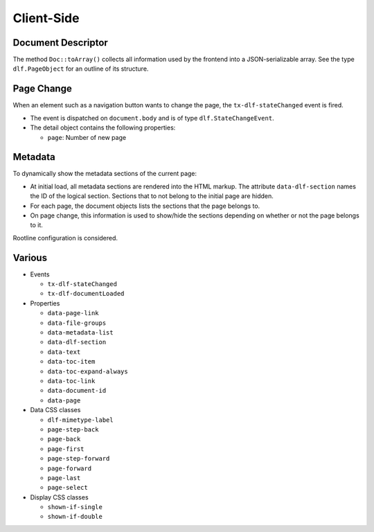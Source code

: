 ===========
Client-Side
===========

Document Descriptor
===================

The method ``Doc::toArray()`` collects all information used by the frontend into a JSON-serializable array.
See the type ``dlf.PageObject`` for an outline of its structure.

Page Change
===========

When an element such as a navigation button wants to change the page, the ``tx-dlf-stateChanged`` event is fired.

*  The event is dispatched on ``document.body`` and is of type ``dlf.StateChangeEvent``.
*  The detail object contains the following properties:

   *  ``page``: Number of new page

Metadata
========

To dynamically show the metadata sections of the current page:

*  At initial load, all metadata sections are rendered into the HTML markup.
   The attribute ``data-dlf-section`` names the ID of the logical section.
   Sections that to not belong to the initial page are hidden.
*  For each page, the document objects lists the sections that the page belongs to.
*  On page change, this information is used to show/hide the sections depending on whether or not the page belongs to it.

Rootline configuration is considered.

Various
=======

*  Events

   *  ``tx-dlf-stateChanged``
   *  ``tx-dlf-documentLoaded``

*  Properties

   *  ``data-page-link``
   *  ``data-file-groups``
   *  ``data-metadata-list``
   *  ``data-dlf-section``
   *  ``data-text``
   *  ``data-toc-item``
   *  ``data-toc-expand-always``
   *  ``data-toc-link``
   *  ``data-document-id``
   *  ``data-page``

*  Data CSS classes

   *  ``dlf-mimetype-label``
   *  ``page-step-back``
   *  ``page-back``
   *  ``page-first``
   *  ``page-step-forward``
   *  ``page-forward``
   *  ``page-last``
   *  ``page-select``

*  Display CSS classes

   *  ``shown-if-single``
   *  ``shown-if-double``

